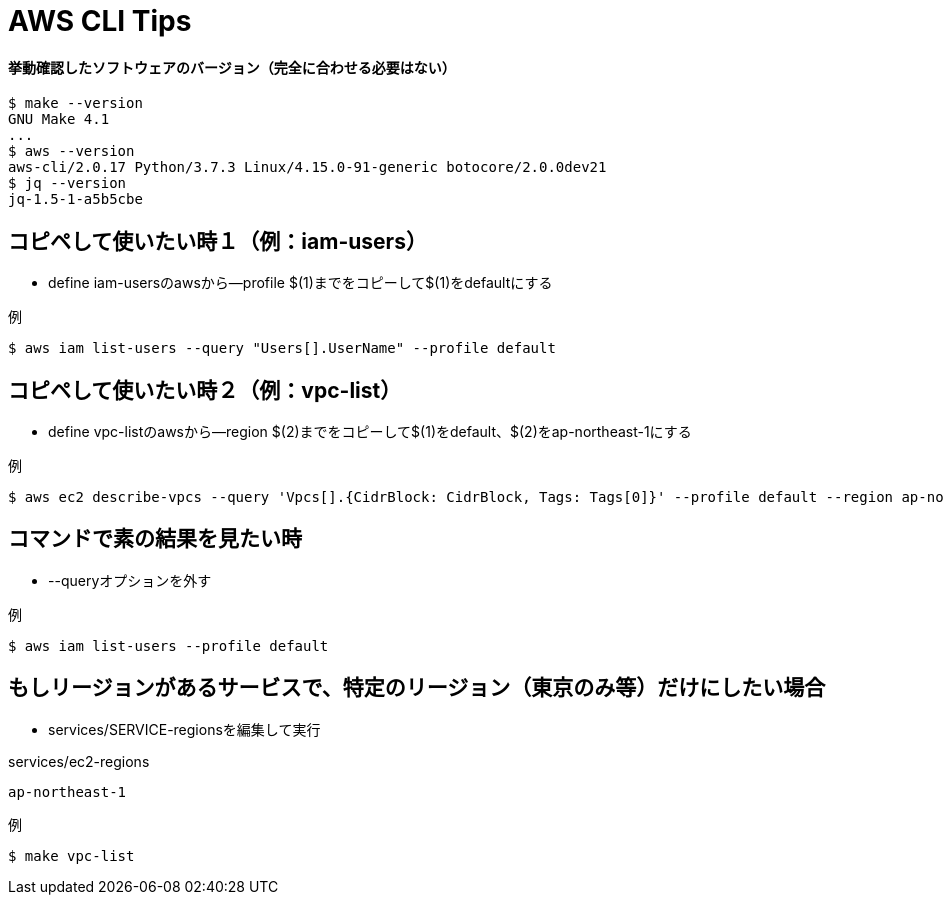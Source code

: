 = AWS CLI Tips

==== 挙動確認したソフトウェアのバージョン（完全に合わせる必要はない）

----
$ make --version
GNU Make 4.1
...
$ aws --version
aws-cli/2.0.17 Python/3.7.3 Linux/4.15.0-91-generic botocore/2.0.0dev21
$ jq --version
jq-1.5-1-a5b5cbe
----

== コピペして使いたい時１（例：iam-users）

* define iam-usersのawsから--profile $(1)までをコピーして$(1)をdefaultにする

.例
----
$ aws iam list-users --query "Users[].UserName" --profile default
----

== コピペして使いたい時２（例：vpc-list）

* define vpc-listのawsから--region $(2)までをコピーして$(1)をdefault、$(2)をap-northeast-1にする

.例
----
$ aws ec2 describe-vpcs --query 'Vpcs[].{CidrBlock: CidrBlock, Tags: Tags[0]}' --profile default --region ap-northeast-1
----

== コマンドで素の結果を見たい時

* --queryオプションを外す

.例
----
$ aws iam list-users --profile default
----

== もしリージョンがあるサービスで、特定のリージョン（東京のみ等）だけにしたい場合

* services/SERVICE-regionsを編集して実行

.services/ec2-regions
----
ap-northeast-1
----

.例
----
$ make vpc-list
----
